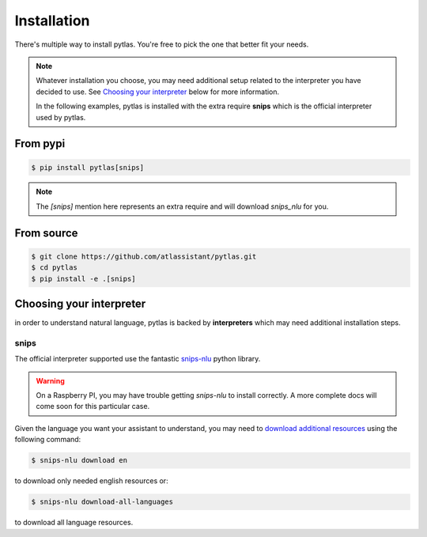 Installation
============

There's multiple way to install pytlas. You're free to pick the one that better fit your needs.

.. note::

  Whatever installation you choose, you may need additional setup related to the interpreter you have decided to use. See `Choosing your interpreter`_ below for more information.

  In the following examples, pytlas is installed with the extra require **snips** which is the official interpreter used by pytlas.

From pypi
---------

.. code:: bash

  $ pip install pytlas[snips]

.. note::

  The `[snips]` mention here represents an extra require and will download `snips_nlu` for you.

From source
-----------

.. code:: bash

  $ git clone https://github.com/atlassistant/pytlas.git
  $ cd pytlas
  $ pip install -e .[snips]

Choosing your interpreter
-------------------------

in order to understand natural language, pytlas is backed by **interpreters** which may need additional installation steps.

snips
~~~~~

The official interpreter supported use the fantastic `snips-nlu <https://github.com/snipsco/snips-nlu>`_ python library.

.. warning::

  On a Raspberry PI, you may have trouble getting `snips-nlu` to install correctly. A more complete docs will come soon for this particular case.

Given the language you want your assistant to understand, you may need to `download additional resources <https://github.com/snipsco/snips-nlu#language-resources>`_ using the following command:

.. code:: bash

  $ snips-nlu download en

to download only needed english resources or:

.. code:: bash

  $ snips-nlu download-all-languages

to download all language resources.